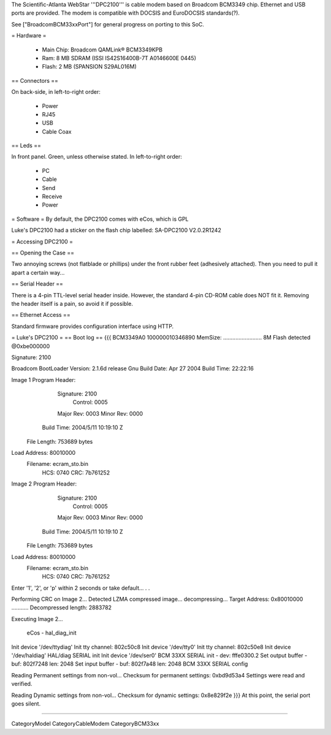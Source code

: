 The Scientific-Atlanta WebStar '''DPC2100''' is cable modem based on Broadcom BCM3349 chip. Ethernet and USB ports are provided. The modem is compatible with DOCSIS and EuroDOCSIS standards(?).

See ["BroadcomBCM33xxPort"] for general progress on porting to this SoC.

= Hardware =

 * Main Chip: Broadcom QAMLink® BCM3349KPB
 * Ram: 8 MB SDRAM (ISSI IS42S16400B-7T A0146600E 0445)
 * Flash: 2 MB (SPANSION S29AL016M)

== Connectors ==

On back-side, in left-to-right order:

 * Power
 * RJ45
 * USB
 * Cable Coax

== Leds ==

In front panel. Green, unless otherwise stated. In left-to-right order:

 * PC
 * Cable
 * Send
 * Receive
 * Power

= Software =
By default, the DPC2100 comes with eCos, which is GPL

Luke's DPC2100 had a sticker on the flash chip labelled: SA-DPC2100 V2.0.2R1242

= Accessing DPC2100 =

== Opening the Case ==

Two annoying screws (not flatblade or phillips) under the front rubber feet (adhesively attached). Then you need to pull it apart a certain way...

== Serial Header ==

There is a 4-pin TTL-level serial header inside. However, the standard 4-pin CD-ROM cable does NOT fit it. Removing the header itself is a pain, so avoid it if possible.

== Ethernet Access ==

Standard firmware provides configuration interface using HTTP.

= Luke's DPC2100 =
== Boot log ==
{{{
BCM3349A0
100000010346890
MemSize: ......................... 8M
Flash detected @0xbe000000

Signature: 2100


Broadcom BootLoader Version: 2.1.6d release Gnu
Build Date: Apr 27 2004
Build Time: 22:22:16

Image 1 Program Header:
   Signature: 2100
     Control: 0005
   Major Rev: 0003
   Minor Rev: 0000
  Build Time: 2004/5/11 10:19:10 Z
 File Length: 753689 bytes
Load Address: 80010000
    Filename: ecram_sto.bin
         HCS: 0740
         CRC: 7b761252


Image 2 Program Header:
   Signature: 2100
     Control: 0005
   Major Rev: 0003
   Minor Rev: 0000
  Build Time: 2004/5/11 10:19:10 Z
 File Length: 753689 bytes
Load Address: 80010000
    Filename: ecram_sto.bin
         HCS: 0740
         CRC: 7b761252



Enter '1', '2', or 'p' within 2 seconds or take default...
. .

Performing CRC on Image 2...
Detected LZMA compressed image... decompressing...
Target Address: 0x80010000
...........
Decompressed length: 2883782

Executing Image 2...


 eCos - hal_diag_init
Init device '/dev/ttydiag'
Init tty channel: 802c50c8
Init device '/dev/tty0'
Init tty channel: 802c50e8
Init device '/dev/haldiag'
HAL/diag SERIAL init
Init device '/dev/ser0'
BCM 33XX SERIAL init - dev: fffe0300.2
Set output buffer - buf: 802f7248 len: 2048
Set input buffer - buf: 802f7a48 len: 2048
BCM 33XX SERIAL config

Reading Permanent settings from non-vol...
Checksum for permanent settings:  0xbd9d53a4
Settings were read and verified.


Reading Dynamic settings from non-vol...
Checksum for dynamic settings:  0x8e829f2e
}}}
At this point, the serial port goes silent.

----

CategoryModel CategoryCableModem CategoryBCM33xx
